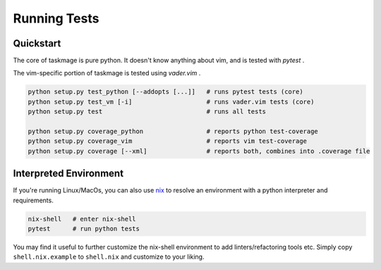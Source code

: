 Running Tests
=============

Quickstart
----------

The core of taskmage is pure python. It doesn't know anything about vim, 
and is tested with `pytest` .

The vim-specific portion of taskmage is tested using `vader.vim` .


.. code-block:: bash

    python setup.py test_python [--addopts [...]]   # runs pytest tests (core)
    python setup.py test_vm [-i]                    # runs vader.vim tests (core)
    python setup.py test                            # runs all tests

    python setup.py coverage_python                 # reports python test-coverage
    python setup.py coverage_vim                    # reports vim test-coverage
    python setup.py coverage [--xml]                # reports both, combines into .coverage file



Interpreted Environment
-----------------------

If you're running Linux/MacOs, you can also use `nix`_ to resolve an 
environment with a python interpreter and requirements. 

.. code-block:: bash

    nix-shell   # enter nix-shell
    pytest      # run python tests

You may find it useful to further customize the nix-shell environment to add
linters/refactoring tools etc. Simply copy ``shell.nix.example`` to ``shell.nix`` and customize to your liking.

.. _nix: https://nixos.org/

